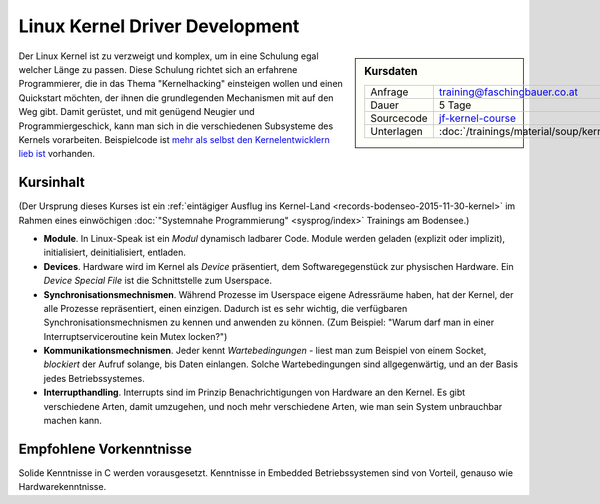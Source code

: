 .. meta::
   :description: Dieses Training vermittelt Grundkenntnisse der Linux
		 Kernel Programmierung, und ermöglicht ihnen einen
		 schnellen Start
   :keywords: schulung, training, programming, c, linux, kernel, linux
              kernel, driver, kernel driver, module, hardware, pci,
              semaphore, mutex, spinlock, wait queue, waitqueue,
              device, character device, block device, interrupt,
              interrupt handler, isr

Linux Kernel Driver Development
===============================

.. sidebar:: Kursdaten

   .. csv-table::

      Anfrage, training@faschingbauer.co.at
      Dauer, 5 Tage
      Sourcecode, `jf-kernel-course <https://github.com/jfasch/jf-kernel-course>`__
      Unterlagen, :doc:`/trainings/material/soup/kernel/index`

Der Linux Kernel ist zu verzweigt und komplex, um in eine Schulung
egal welcher Länge zu passen. Diese Schulung richtet sich an erfahrene
Programmierer, die in das Thema "Kernelhacking" einsteigen wollen und
einen Quickstart möchten, der ihnen die grundlegenden Mechanismen mit
auf den Weg gibt. Damit gerüstet, und mit genügend Neugier und
Programmiergeschick, kann man sich in die verschiedenen Subsysteme des
Kernels vorarbeiten. Beispielcode ist `mehr als selbst den
Kernelentwicklern lieb ist <https://github.com/torvalds/linux>`__
vorhanden.

Kursinhalt
----------

(Der Ursprung dieses Kurses ist ein :ref:`eintägiger Ausflug ins
Kernel-Land <records-bodenseo-2015-11-30-kernel>` im Rahmen eines
einwöchigen :doc:`"Systemnahe Programmierung" <sysprog/index>`
Trainings am Bodensee.)

* **Module**. In Linux-Speak ist ein *Modul* dynamisch ladbarer
  Code. Module werden geladen (explizit oder implizit), initialisiert,
  deinitialisiert, entladen.
* **Devices**. Hardware wird im Kernel als *Device* präsentiert, dem
  Softwaregegenstück zur physischen Hardware. Ein *Device Special
  File* ist die Schnittstelle zum Userspace.
* **Synchronisationsmechnismen**. Während Prozesse im Userspace eigene
  Adressräume haben, hat der Kernel, der alle Prozesse repräsentiert,
  einen einzigen. Dadurch ist es sehr wichtig, die verfügbaren
  Synchronisationsmechnismen zu kennen und anwenden zu können. (Zum
  Beispiel: "Warum darf man in einer Interruptserviceroutine kein
  Mutex locken?")
* **Kommunikationsmechnismen**. Jeder kennt *Wartebedingungen* - liest
  man zum Beispiel von einem Socket, *blockiert* der Aufruf solange,
  bis Daten einlangen. Solche Wartebedingungen sind allgegenwärtig,
  und an der Basis jedes Betriebssystemes.
* **Interrupthandling**. Interrupts sind im Prinzip Benachrichtigungen
  von Hardware an den Kernel. Es gibt verschiedene Arten, damit
  umzugehen, und noch mehr verschiedene Arten, wie man sein System
  unbrauchbar machen kann.
  
Empfohlene Vorkenntnisse
------------------------

Solide Kenntnisse in C werden vorausgesetzt. Kenntnisse in Embedded
Betriebssystemen sind von Vorteil, genauso wie Hardwarekenntnisse.
